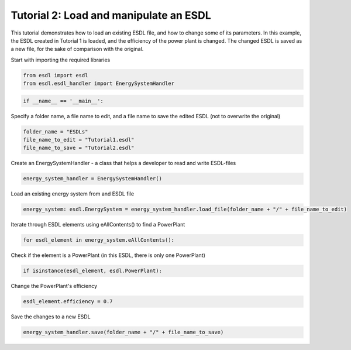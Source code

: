 Tutorial 2: Load and manipulate an ESDL
=======================================

This tutorial demonstrates how to load an existing ESDL file, and how to change some of its parameters. In this example, the ESDL created in Tutorial 1 is loaded, and the efficiency of the power plant is changed. The changed ESDL is saved as a new file, for the sake of comparison with the original.

Start with importing the required libraries

.. code-block:: python

    from esdl import esdl
    from esdl.esdl_handler import EnergySystemHandler

.. code-block:: python

    if __name__ == '__main__':

Specify a folder name, a file name to edit, and a file name to save the edited ESDL (not to overwrite the original)

.. code-block:: python

        folder_name = "ESDLs"
        file_name_to_edit = "Tutorial1.esdl"
        file_name_to_save = "Tutorial2.esdl"

Create an EnergySystemHandler - a class that helps a developer to read and write ESDL-files

.. code-block:: python

    energy_system_handler = EnergySystemHandler()

Load an existing energy system from and ESDL file

.. code-block:: python

    energy_system: esdl.EnergySystem = energy_system_handler.load_file(folder_name + "/" + file_name_to_edit)

Iterate through ESDL elements using eAllContents() to find a PowerPlant

.. code-block:: python

    for esdl_element in energy_system.eAllContents():

Check if the element is a PowerPlant (in this ESDL, there is only one PowerPlant)

.. code-block:: python

        if isinstance(esdl_element, esdl.PowerPlant):

Change the PowerPlant's efficiency

.. code-block:: python

            esdl_element.efficiency = 0.7

Save the changes to a new ESDL

.. code-block:: python

    energy_system_handler.save(folder_name + "/" + file_name_to_save)